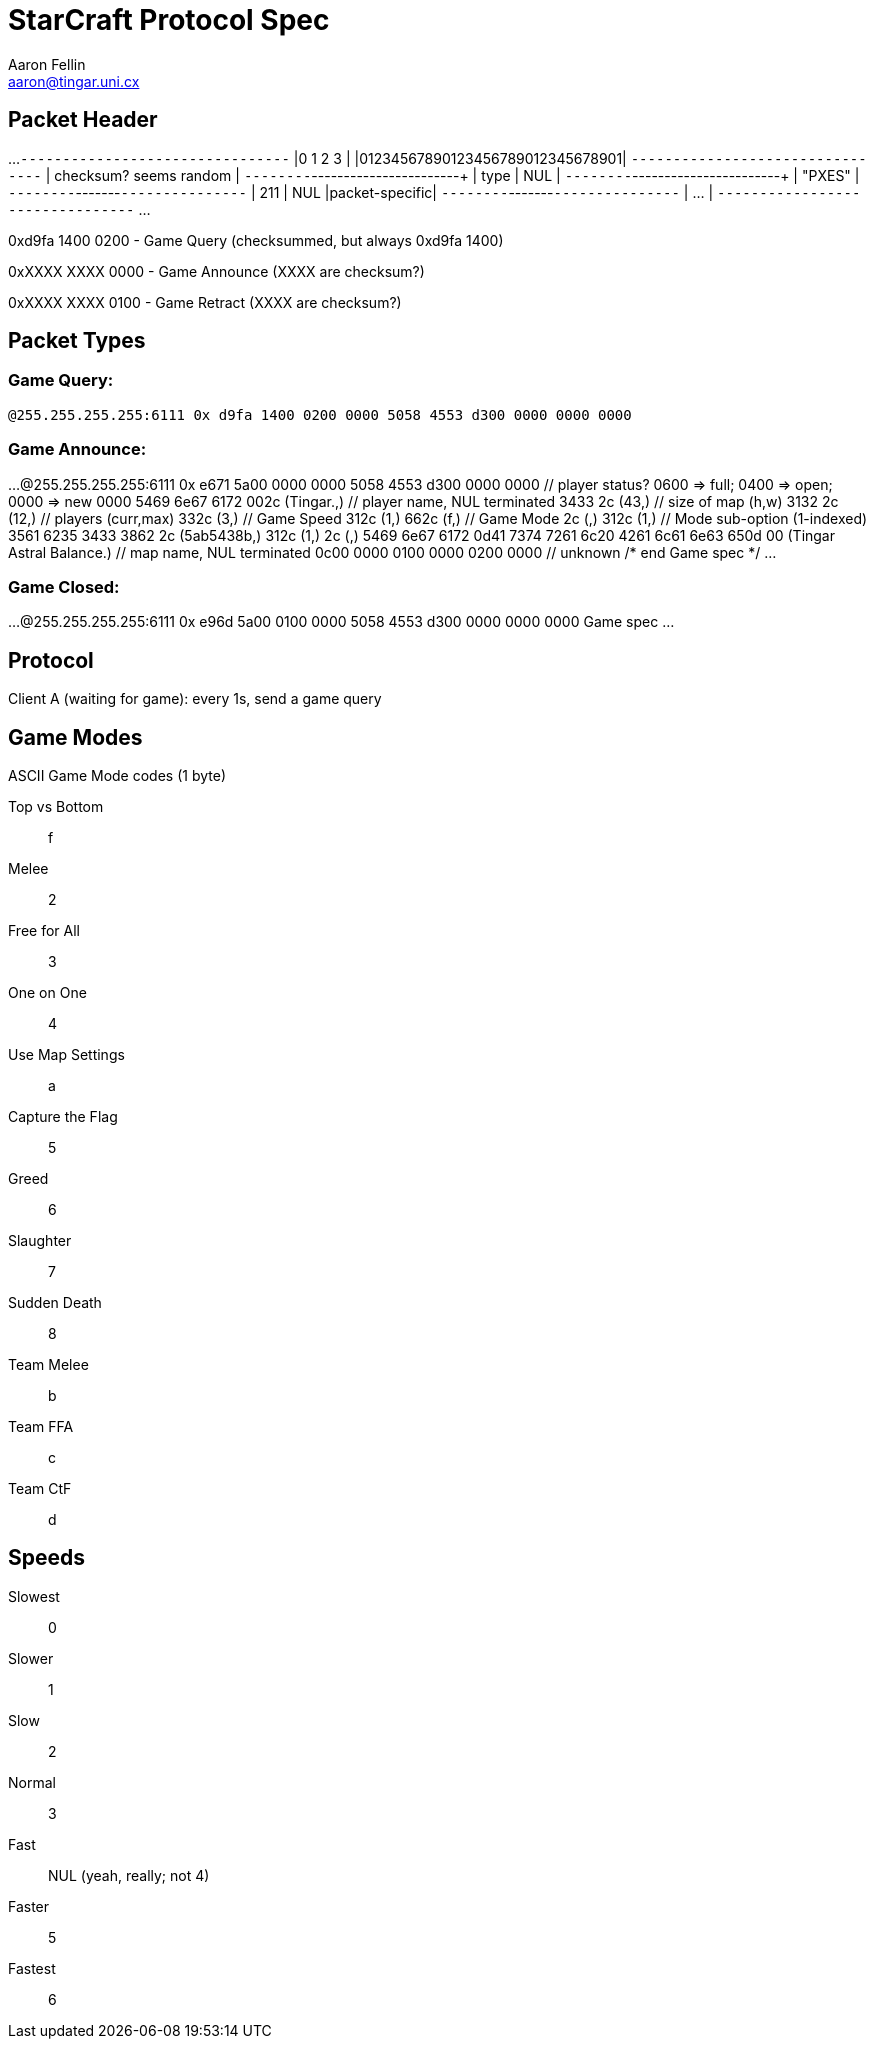 StarCraft Protocol Spec
=======================
Aaron Fellin <aaron@tingar.uni.cx>


Packet Header
-------------

...
+--------------------------------+
|0         1         2         3 |
|01234567890123456789012345678901|
+--------------------------------+
|     checksum? seems random     |
+--------+-----------------------+
|  type  |          NUL          |
+--------+-----------------------+
|             "PXES"             |
+--------+-------+---------------+
|  211   |  NUL  |packet-specific|
+--------+-------+---------------+
| ...                            |
+--------------------------------+
...

0xd9fa 1400 0200 - Game Query (checksummed, but always 0xd9fa 1400)

0xXXXX XXXX 0000 - Game Announce (XXXX are checksum?)

0xXXXX XXXX 0100 - Game Retract  (XXXX are checksum?)

Packet Types
------------

Game Query:
~~~~~~~~~~~

+@255.255.255.255:6111 0x d9fa 1400 0200 0000 5058 4553 d300 0000 0000 0000+


Game Announce:
~~~~~~~~~~~~~~

...
@255.255.255.255:6111 0x e671 5a00 0000 0000 5058 4553 d300 0000
//Game spec//
0000                   // player status? 0600 => full; 0400 => open; 0000 => new
0000
5469 6e67 6172 002c    (Tingar.,) // player name, NUL terminated
3433 2c                (43,) // size of map (h,w)
3132 2c                (12,) // players (curr,max)
332c                   (3,) // Game Speed
312c                   (1,)
662c                   (f,) // Game Mode
2c                     (,)
312c                   (1,) // Mode sub-option (1-indexed)
3561 6235 3433 3862 2c (5ab5438b,)
312c                   (1,)
2c                     (,)
5469 6e67 6172 0d41
7374 7261 6c20 4261
6c61 6e63 650d 00
(Tingar Astral Balance.) // map name, NUL terminated
0c00 0000 0100 0000 0200 0000 // unknown
/* end Game spec */
...

Game Closed:
~~~~~~~~~~~~

...
@255.255.255.255:6111 0x e96d 5a00 0100 0000 5058 4553 d300 0000 0000 0000
Game spec
...


Protocol
--------

Client A (waiting for game): every 1s, send a game query


Game Modes
----------

ASCII Game Mode codes (1 byte)

Top vs Bottom::    f
Melee::            2
Free for All::     3
One on One::       4
Use Map Settings:: a
Capture the Flag:: 5
Greed::            6
Slaughter::        7
Sudden Death::     8
Team Melee::       b
Team FFA::         c
Team CtF::         d


Speeds
------

Slowest:: 0
Slower::  1
Slow::    2
Normal::  3
Fast::    NUL (yeah, really; not 4)
Faster::  5
Fastest:: 6

